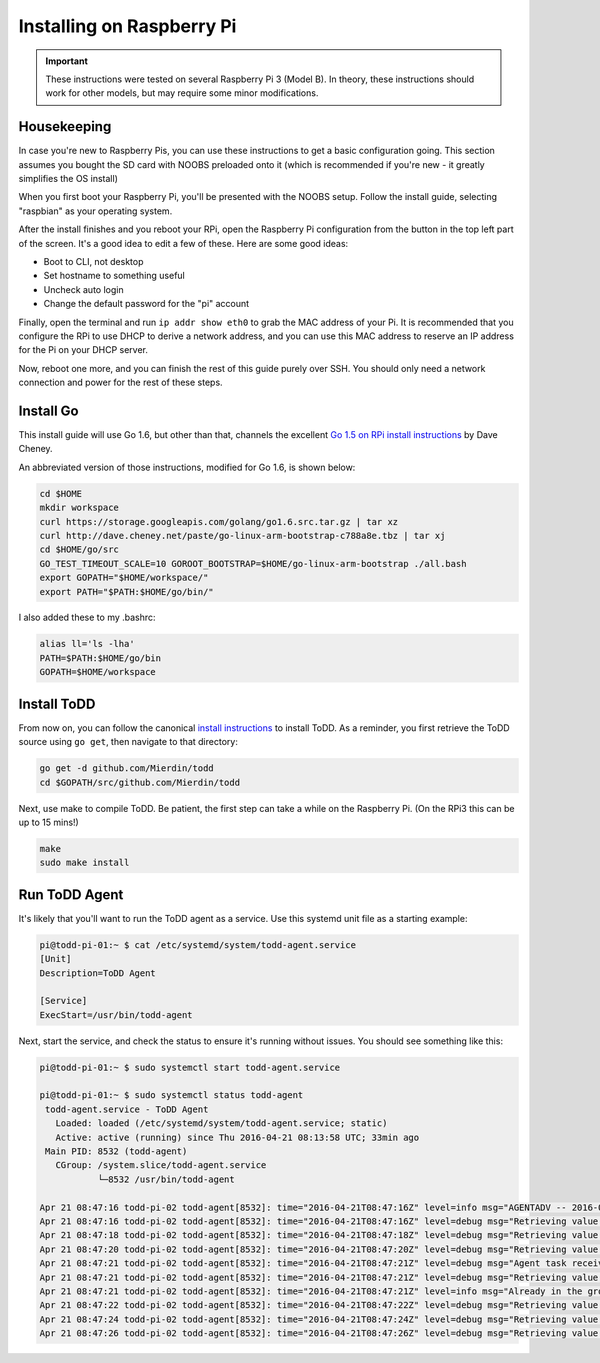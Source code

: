 Installing on Raspberry Pi
================================

.. image:: images/rpi.jpeg

.. IMPORTANT::
   These instructions were tested on several Raspberry Pi 3 (Model B). In theory, these instructions should work for other models, but may require some minor modifications.

Housekeeping
------------

In case you're new to Raspberry Pis, you can use these instructions to get a basic configuration going. This section assumes you bought the SD card with NOOBS preloaded onto it (which is recommended if you're new - it greatly simplifies the OS install)

When you first boot your Raspberry Pi, you'll be presented with the NOOBS setup. Follow the install guide, selecting "raspbian" as your operating system.

After the install finishes and you reboot your RPi, open the Raspberry Pi configuration from the button in the top left part of the screen. It's a good idea to edit a few of these. Here are some good ideas:

- Boot to CLI, not desktop
- Set hostname to something useful
- Uncheck auto login
- Change the default password for the "pi" account

Finally, open the terminal and run ``ip addr show eth0`` to grab the MAC address of your Pi. It is recommended that you configure the RPi to use DHCP to derive a network address, and you can use this MAC address to reserve an IP address for the Pi on your DHCP server.

Now, reboot one more, and you can finish the rest of this guide purely over SSH. You should only need a network connection and power for the rest of these steps.

Install Go
----------

This install guide will use Go 1.6, but other than that, channels the excellent `Go 1.5 on RPi install instructions <http://dave.cheney.net/2015/09/04/building-go-1-5-on-the-raspberry-pi>`_  by Dave Cheney.

An abbreviated version of those instructions, modified for Go 1.6, is shown below:

.. code-block:: text

    cd $HOME
    mkdir workspace
    curl https://storage.googleapis.com/golang/go1.6.src.tar.gz | tar xz
    curl http://dave.cheney.net/paste/go-linux-arm-bootstrap-c788a8e.tbz | tar xj
    cd $HOME/go/src
    GO_TEST_TIMEOUT_SCALE=10 GOROOT_BOOTSTRAP=$HOME/go-linux-arm-bootstrap ./all.bash
    export GOPATH="$HOME/workspace/"
    export PATH="$PATH:$HOME/go/bin/"

I also added these to my .bashrc:

.. code-block:: text

    alias ll='ls -lha'
    PATH=$PATH:$HOME/go/bin
    GOPATH=$HOME/workspace

Install ToDD
------------

From now on, you can follow the canonical `install instructions <install.html>`_ to install ToDD. As a reminder, you first retrieve the ToDD source using ``go get``, then navigate to that directory:

.. code-block:: text

    go get -d github.com/Mierdin/todd
    cd $GOPATH/src/github.com/Mierdin/todd

Next, use make to compile ToDD. Be patient, the first step can take a while on the Raspberry Pi. (On the RPi3 this can be up to 15 mins!)

.. code-block:: text

    make
    sudo make install


Run ToDD Agent
--------------

It's likely that you'll want to run the ToDD agent as a service. Use this systemd unit file as a starting example:

.. code-block:: text

    pi@todd-pi-01:~ $ cat /etc/systemd/system/todd-agent.service
    [Unit]
    Description=ToDD Agent

    [Service]
    ExecStart=/usr/bin/todd-agent

Next, start the service, and check the status to ensure it's running without issues. You should see something like this:

.. code-block:: text

    pi@todd-pi-01:~ $ sudo systemctl start todd-agent.service

    pi@todd-pi-01:~ $ sudo systemctl status todd-agent
     todd-agent.service - ToDD Agent
       Loaded: loaded (/etc/systemd/system/todd-agent.service; static)
       Active: active (running) since Thu 2016-04-21 08:13:58 UTC; 33min ago
     Main PID: 8532 (todd-agent)
       CGroup: /system.slice/todd-agent.service
               └─8532 /usr/bin/todd-agent

    Apr 21 08:47:16 todd-pi-02 todd-agent[8532]: time="2016-04-21T08:47:16Z" level=info msg="AGENTADV -- 2016-04-21 08:47:16.577100389 +0000 UTC"
    Apr 21 08:47:16 todd-pi-02 todd-agent[8532]: time="2016-04-21T08:47:16Z" level=debug msg="Retrieving value of key - unackedGroup"
    Apr 21 08:47:18 todd-pi-02 todd-agent[8532]: time="2016-04-21T08:47:18Z" level=debug msg="Retrieving value of key - unackedGroup"
    Apr 21 08:47:20 todd-pi-02 todd-agent[8532]: time="2016-04-21T08:47:20Z" level=debug msg="Retrieving value of key - unackedGroup"
    Apr 21 08:47:21 todd-pi-02 todd-agent[8532]: time="2016-04-21T08:47:21Z" level=debug msg="Agent task received: {\"type\":\"SetGroup\",\"groupName\":\"rpi\"}"
    Apr 21 08:47:21 todd-pi-02 todd-agent[8532]: time="2016-04-21T08:47:21Z" level=debug msg="Retrieving value of key - group"
    Apr 21 08:47:21 todd-pi-02 todd-agent[8532]: time="2016-04-21T08:47:21Z" level=info msg="Already in the group being dictated by the server: rpi"
    Apr 21 08:47:22 todd-pi-02 todd-agent[8532]: time="2016-04-21T08:47:22Z" level=debug msg="Retrieving value of key - unackedGroup"
    Apr 21 08:47:24 todd-pi-02 todd-agent[8532]: time="2016-04-21T08:47:24Z" level=debug msg="Retrieving value of key - unackedGroup"
    Apr 21 08:47:26 todd-pi-02 todd-agent[8532]: time="2016-04-21T08:47:26Z" level=debug msg="Retrieving value of key - unackedGroup"
